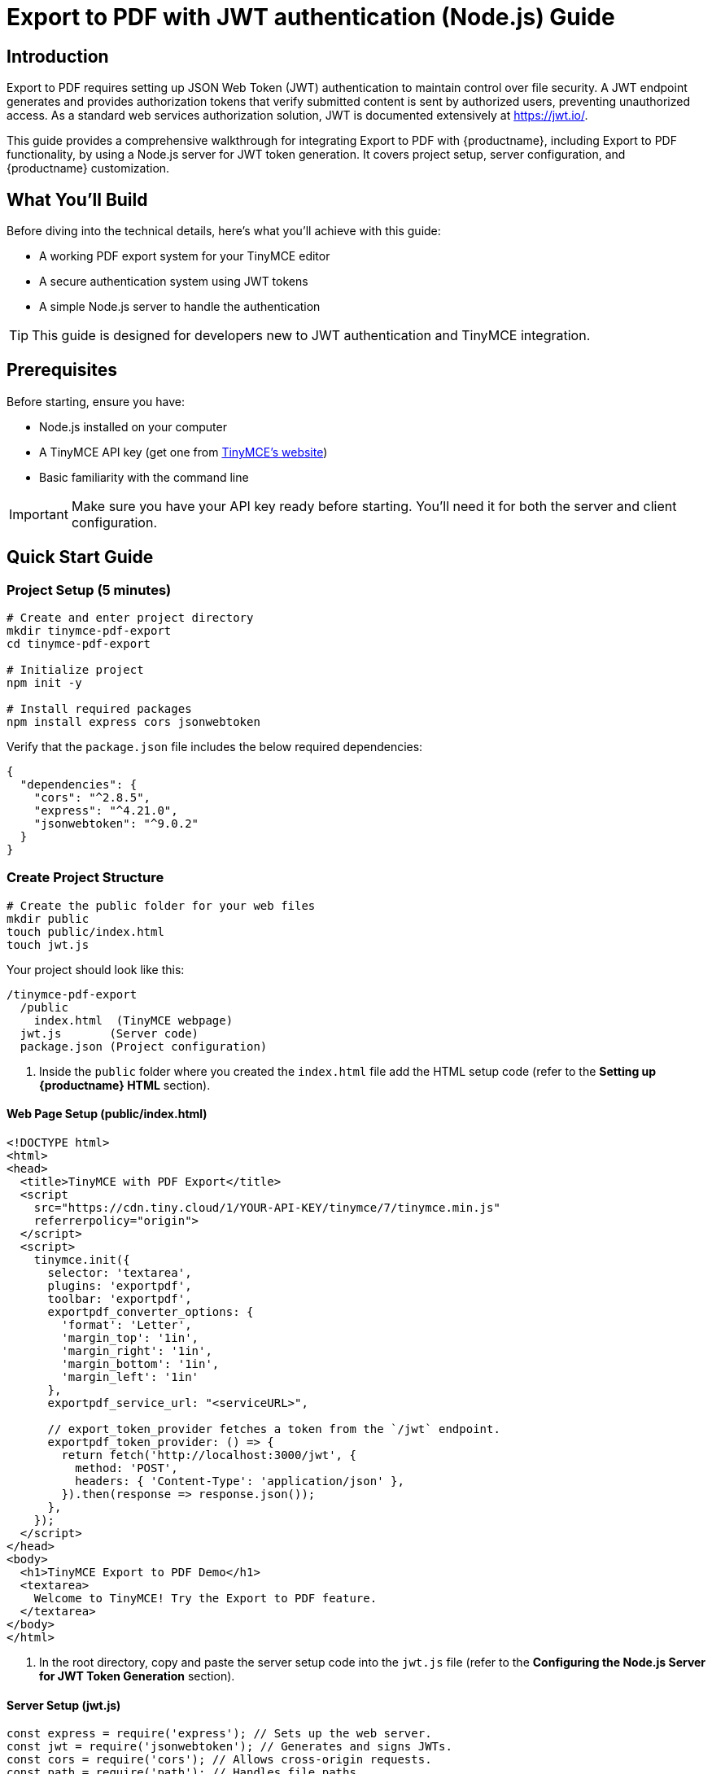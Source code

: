 = Export to PDF with JWT authentication (Node.js) Guide
:navtitle: JWT Authentication setup for Export to PDF
:description: Guide on how to setup JWT Authentication for exporting PDF files with {productname}
:keywords: jwt, authentication, exportpdf, pdf, node.js
:pluginname: Export to PDF
:plugincode: exportpdf


== Introduction

{pluginname} requires setting up JSON Web Token (JWT) authentication to maintain control over file security. A JWT endpoint generates and provides authorization tokens that verify submitted content is sent by authorized users, preventing unauthorized access. As a standard web services authorization solution, JWT is documented extensively at link:https://jwt.io/[https://jwt.io/].

This guide provides a comprehensive walkthrough for integrating {pluginname} with {productname}, including {pluginname} functionality, by using a Node.js server for JWT token generation. It covers project setup, server configuration, and {productname} customization.

== What You'll Build

Before diving into the technical details, here's what you'll achieve with this guide:

* A working PDF export system for your TinyMCE editor
* A secure authentication system using JWT tokens
* A simple Node.js server to handle the authentication

[TIP]
====
This guide is designed for developers new to JWT authentication and TinyMCE integration.
====

== Prerequisites

Before starting, ensure you have:

* Node.js installed on your computer
* A TinyMCE API key (get one from link:https://www.tiny.cloud/signup[TinyMCE's website])
* Basic familiarity with the command line

[IMPORTANT]
====
Make sure you have your API key ready before starting. You'll need it for both the server and client configuration.
====

== Quick Start Guide

=== Project Setup (5 minutes)

[source,bash]
----
# Create and enter project directory
mkdir tinymce-pdf-export
cd tinymce-pdf-export

# Initialize project
npm init -y

# Install required packages
npm install express cors jsonwebtoken
----

Verify that the `package.json` file includes the below required dependencies:

[source,json]
----
{
  "dependencies": {
    "cors": "^2.8.5",
    "express": "^4.21.0",
    "jsonwebtoken": "^9.0.2"
  }
}
----

=== Create Project Structure

[source,bash]
----
# Create the public folder for your web files
mkdir public
touch public/index.html
touch jwt.js
----

Your project should look like this:

[source]
----
/tinymce-pdf-export
  /public
    index.html  (TinyMCE webpage)
  jwt.js       (Server code)
  package.json (Project configuration)
----

. Inside the `public` folder where you created the `index.html` file add the HTML setup code (refer to the *Setting up {productname} HTML* section).

==== Web Page Setup (public/index.html)

[source,html]
----
<!DOCTYPE html>
<html>
<head>
  <title>TinyMCE with PDF Export</title>
  <script 
    src="https://cdn.tiny.cloud/1/YOUR-API-KEY/tinymce/7/tinymce.min.js"
    referrerpolicy="origin">
  </script>
  <script>
    tinymce.init({
      selector: 'textarea',
      plugins: 'exportpdf',
      toolbar: 'exportpdf',
      exportpdf_converter_options: {
        'format': 'Letter',
        'margin_top': '1in',
        'margin_right': '1in',
        'margin_bottom': '1in',
        'margin_left': '1in'
      },
      exportpdf_service_url: "<serviceURL>",

      // export_token_provider fetches a token from the `/jwt` endpoint.
      exportpdf_token_provider: () => {
        return fetch('http://localhost:3000/jwt', {
          method: 'POST',
          headers: { 'Content-Type': 'application/json' },
        }).then(response => response.json());
      },
    });
  </script>
</head>
<body>
  <h1>TinyMCE Export to PDF Demo</h1>
  <textarea>
    Welcome to TinyMCE! Try the Export to PDF feature.
  </textarea>
</body>
</html>
----

. In the root directory, copy and paste the server setup code into the `jwt.js` file (refer to the *Configuring the Node.js Server for JWT Token Generation* section).

==== Server Setup (jwt.js)

[source,javascript]
----
const express = require('express'); // Sets up the web server.
const jwt = require('jsonwebtoken'); // Generates and signs JWTs.
const cors = require('cors'); // Allows cross-origin requests.
const path = require('path'); // Handles file paths.

const app = express();
app.use(cors());

// Your private key (Replace this with your actual key)
const privateKey = `
-----BEGIN PRIVATE KEY-----
{Your private PKCS8 key goes here}
-----END PRIVATE KEY-----
`;

app.use(express.static(path.join(__dirname, 'public')));

// JWT token generation endpoint
app.get('/jwt', (req, res) => {
    const payload = {
        aud: 'YOUR-API-KEY-HERE', // Replace with your actual API key
        iat: Math.floor(Date.now() / 1000), // Issue timestamp
        exp: Math.floor(Date.now() / 1000) + (60 * 10) // Expiration time (10 minutes)
    };

    try {
        // Tokens are signed with the RS256 algorithm using your private key
        const token = jwt.sign(payload, privateKey, { algorithm: 'RS256' });
        res.json({ token });
    } catch (error) {
        res.status(500).send('Failed to generate JWT token.');
        console.error(error.message);
    }
});

const PORT = 3000;
app.listen(PORT, () => {
    console.log(`Server running at http://localhost:${PORT}`);
});
----

=== Configuration Steps

==== 1. Add Your API Key

* Replace `YOUR-API-KEY` in both files with your actual {productname} API key
* The API key should be the same in both the HTML script source and the JWT payload

==== 2. Add Your Private Key

* Replace the private key placeholder in `jwt.js` with your actual private key
* Make sure it's in `PKCS8` format
* Keep this key secure and never share it publicly

=== Running Your Project

. Start the server:
+
[source,bash]
----
node jwt.js
----

. Open your browser to: `http://localhost:3000`
. You should see:
* The TinyMCE editor
* An "Export PDF" button in the toolbar

=== Start Server

* Define the port and start the server using `app.listen`.